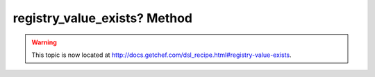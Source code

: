 =====================================================
registry_value_exists? Method
=====================================================

.. warning:: This topic is now located at http://docs.getchef.com/dsl_recipe.html#registry-value-exists.
